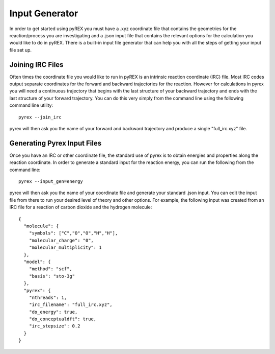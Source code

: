 Input Generator
===============

In order to get started using pyREX you must have a .xyz coordinate file that contains the geometries for the reaction/process you are investigating and a .json input file that contains the relevant options for the calculation you would like to do in pyREX. There is a built-in input file generator that can help you with all the steps of getting your input file set up.

Joining IRC Files
-----------------

Often times the coordinate file you would like to run in pyREX is an intrinsic reaction coordinate (IRC) file. Most IRC codes output separate coordinates for the forward and backward trajectories for the reaction. However for calculations in pyrex you will need a continuous trajectory that begins with the last structure of your backward trajectory and ends with the last structure of your forward trajectory. You can do this very simply from the command line using the following command line utility::

    pyrex --join_irc

pyrex will then ask you the name of your forward and backward trajectory and produce a single "full_irc.xyz" file.

Generating Pyrex Input Files
----------------------------

Once you have an IRC or other coordinate file, the standard use of pyrex is to obtain energies and properties along the reaction coordinate. In order to generate a standard input for the reaction energy, you can run the following from the command line::

    pyrex --input_gen=energy

pyrex will then ask you the name of your coordinate file and generate your standard .json input. You can edit the input file from there to run your desired level of theory and other options. For example, the following input was created from an IRC file for a reaction of carbon dioxide and the hydrogen molecule::

    {
      "molecule": {
        "symbols": ["C","O","O","H","H"],
        "molecular_charge": "0",
        "molecular_multiplicity": 1
      },
      "model": {
        "method": "scf",
        "basis": "sto-3g"
      },
      "pyrex": {
        "nthreads": 1,
        "irc_filename": "full_irc.xyz",
        "do_energy": true,
        "do_conceptualdft": true,
        "irc_stepsize": 0.2
      }
    }
